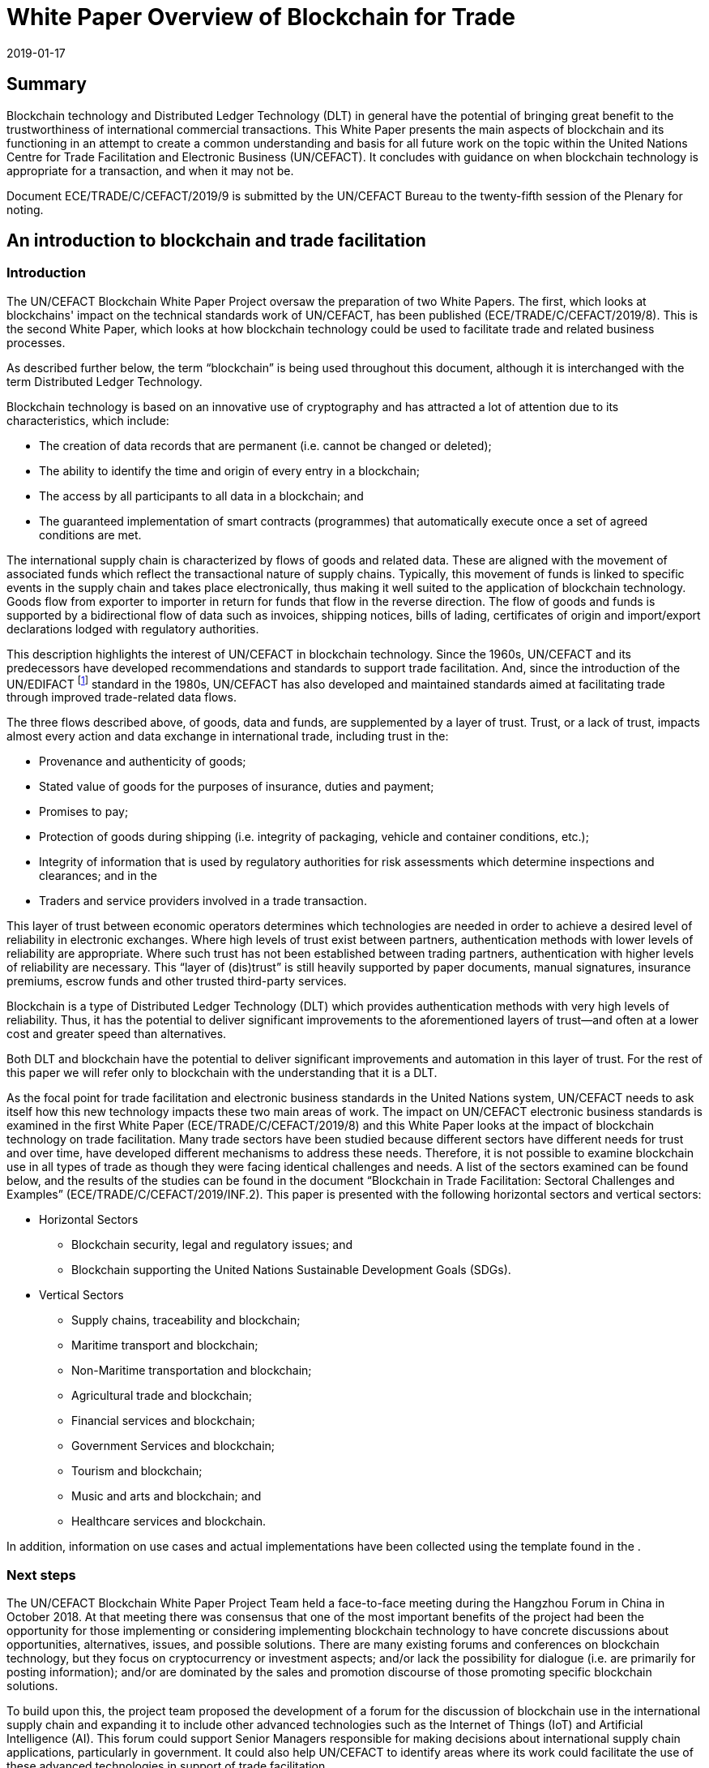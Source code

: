 = White Paper Overview of Blockchain for Trade
:subtitle: An Introduction to Blockchain Use in Trade Facilitation
:doctype: plenary-attachment
:docnumber: GE.19-00825(E)
:committee: United Nations Centre for Trade Facilitation and Electronic Business (UN/CEFACT)
:status: published
:copyright-year: 2019
:session: 25
:session-date: Geneva, 8–9 April 2019
:agenda-item: Item 7 (c) of the provisional agenda
:agenda-id: ECE/TRADE/C/CEFACT/2019/9
:revdate: 2019-01-17
:language: en
:distribution: General
:mn-document-class: un
:mn-output-extensions: xml,html,doc,rxl
:docfile: ECE_TRADE_C_CEFACT_2019_09.adoc
:local-cache-only:
:data-uri-image:
:imagesdir: images/ECE_TRADE_C_CEFACT_2019_09


[abstract]
== Summary
Blockchain technology and Distributed Ledger Technology (DLT) in general have the potential of bringing great benefit to the trustworthiness of international commercial transactions. This White Paper presents the main aspects of blockchain and its functioning in an attempt to create a common understanding and basis for all future work on the topic within the United Nations Centre for Trade Facilitation and Electronic Business (UN/CEFACT). It concludes with guidance on when blockchain technology is appropriate for a transaction, and when it may not be.

Document {agenda-id} is submitted by the UN/CEFACT Bureau to the twenty-fifth session of the Plenary for noting.

== An introduction to blockchain and trade facilitation

=== Introduction

The UN/CEFACT Blockchain White Paper Project oversaw the preparation of two White Papers. The first, which looks at blockchains' impact on the technical standards work of UN/CEFACT, has been published (ECE/TRADE/C/CEFACT/2019/8). This is the second White Paper, which looks at how blockchain technology could be used to facilitate trade and related business processes.

As described further below, the term "`blockchain`" is being used throughout this document, although it is interchanged with the term Distributed Ledger Technology.

Blockchain technology is based on an innovative use of cryptography and has attracted a lot of attention due to its characteristics, which include:

* The creation of data records that are permanent (i.e. cannot be changed or deleted);

* The ability to identify the time and origin of every entry in a blockchain;

* The access by all participants to all data in a blockchain; and

* The guaranteed implementation of smart contracts (programmes) that automatically execute once a set of agreed conditions are met.


The international supply chain is characterized by flows of goods and related data. These are aligned with the movement of associated funds which reflect the transactional nature of supply chains. Typically, this movement of funds is linked to specific events in the supply chain and takes place electronically, thus making it well suited to the application of blockchain technology. Goods flow from exporter to importer in return for funds that flow in the reverse direction. The flow of goods and funds is supported by a bidirectional flow of data such as invoices, shipping notices, bills of lading, certificates of origin and import/export declarations lodged with regulatory authorities.

This description highlights the interest of UN/CEFACT in blockchain technology. Since the 1960s, UN/CEFACT and its predecessors have developed recommendations and standards to support trade facilitation. And, since the introduction of the UN/EDIFACT {blank}footnote:[The United Nations Electronic Data Interchange for Administration, Commerce and Transport (UN/EDIFACT) is a standard which is now extensively used in international transport, logistics and other sectors.] standard in the 1980s, UN/CEFACT has also developed and maintained standards aimed at facilitating trade through improved trade-related data flows.

The three flows described above, of goods, data and funds, are supplemented by a layer of trust. Trust, or a lack of trust, impacts almost every action and data exchange in international trade, including trust in the:

* Provenance and authenticity of goods;

* Stated value of goods for the purposes of insurance, duties and payment;

* Promises to pay;

* Protection of goods during shipping (i.e. integrity of packaging, vehicle and container conditions, etc.);

* Integrity of information that is used by regulatory authorities for risk assessments which determine inspections and clearances; and in the

* Traders and service providers involved in a trade transaction.


This layer of trust between economic operators determines which technologies are needed in order to achieve a desired level of reliability in electronic exchanges. Where high levels of trust exist between partners, authentication methods with lower levels of reliability are appropriate. Where such trust has not been established between trading partners, authentication with higher levels of reliability are necessary. This "`layer of (dis)trust`" is still heavily supported by paper documents, manual signatures, insurance premiums, escrow funds and other trusted third-party services.

Blockchain is a type of Distributed Ledger Technology (DLT) which provides authentication methods with very high levels of reliability. Thus, it has the potential to deliver significant improvements to the aforementioned layers of trust—and often at a lower cost and greater speed than alternatives.

Both DLT and blockchain have the potential to deliver significant improvements and automation in this layer of trust. For the rest of this paper we will refer only to blockchain with the understanding that it is a DLT.

As the focal point for trade facilitation and electronic business standards in the United Nations system, UN/CEFACT needs to ask itself how this new technology impacts these two main areas of work. The impact on UN/CEFACT electronic business standards is examined in the first White Paper (ECE/TRADE/C/CEFACT/2019/8) and this White Paper looks at the impact of blockchain technology on trade facilitation. Many trade sectors have been studied because different sectors have different needs for trust and over time, have developed different mechanisms to address these needs. Therefore, it is not possible to examine blockchain use in all types of trade as though they were facing identical challenges and needs. A list of the sectors examined can be found below, and the results of the studies can be found in the document "`Blockchain in Trade Facilitation: Sectoral Challenges and Examples`" (ECE/TRADE/C/CEFACT/2019/INF.2). This paper is presented with the following horizontal sectors and vertical sectors:

* Horizontal Sectors

** Blockchain security, legal and regulatory issues; and

** Blockchain supporting the United Nations Sustainable Development Goals (SDGs).

* Vertical Sectors

** Supply chains, traceability and blockchain;

** Maritime transport and blockchain;

** Non-Maritime transportation and blockchain;

** Agricultural trade and blockchain;

** Financial services and blockchain;

** Government Services and blockchain;

** Tourism and blockchain;

** Music and arts and blockchain; and

** Healthcare services and blockchain.


In addition, information on use cases and actual implementations have been collected using the template found in the <<annex>>.

=== Next steps

The UN/CEFACT Blockchain White Paper Project Team held a face-to-face meeting during the Hangzhou Forum in China in October 2018. At that meeting there was consensus that one of the most important benefits of the project had been the opportunity for those implementing or considering implementing blockchain technology to have concrete discussions about opportunities, alternatives, issues, and possible solutions. There are many existing forums and conferences on blockchain technology, but they focus on cryptocurrency or investment aspects; and/or lack the possibility for dialogue (i.e. are primarily for posting information); and/or are dominated by the sales and promotion discourse of those promoting specific blockchain solutions.

To build upon this, the project team proposed the development of a forum for the discussion of blockchain use in the international supply chain and expanding it to include other advanced technologies such as the Internet of Things (IoT) and Artificial Intelligence (AI). This forum could support Senior Managers responsible for making decisions about international supply chain applications, particularly in government. It could also help UN/CEFACT to identify areas where its work could facilitate the use of these advanced technologies in support of trade facilitation.

The Project team supported a proposal to establish an Advisory Group on Advanced Technologies in the international supply chain {blank}footnote:[See the proposed "`Mandate and Terms of Reference of the Advisory Group on Advanced Technologies`" ECE/TRADE/C/CEFACT/2019/22.] which would support the implementation of the UN/CEFACT programme of work areas related to the use of digital technologies for exchanging trade information. Its main task would be to identify emerging strategic issues and international best practices for senior public and private sector officials on this topic. One of the first activities of this Advisory Group would be to look at specific issues raised within the sectoral analyses and the case studies in this White Paper. On the basis of this work, the Advisory Group would advise on recommendations for future work as well as guidelines and information papers for consideration and possible adoption by UN/CEFACT.

== What is blockchain and what are the different types of blockchains?

=== History and background

Although some of the principles incorporated in blockchain technology were already described in earlier cryptography papers, the basis for the blockchain technology used today was first published in an October 2008 White Paper on a cryptography mailing list. The paper was called, "`Bitcoin: A Peer-to-Peer Electronic Cash System`" and was published by an author, or a group of authors, under the pseudonym Satoshi Nakamoto. Interestingly, the term ‘blockchain' was never used in the original paper, but rather expressions such as ‘chain of blocks' and ‘blocks are chained'. The first use of "`block chain`" appeared on the same mailing list in subsequent discussions linked to the original Nakamoto paper.

On 9 January 2009, Satoshi Nakamoto released Version 0.1 of the Bitcoin software, which was the first software to implement the principles described in the October 2008 paper. This was done on an open-source software site called SourceForge.

Satoshi Nakamoto continued to collaborate with other developers on the Bitcoin software until mid-2010. Around that time, he handed over control of the source code repository and updates to Gavin Andresen, transferred several related Internet domains to other prominent members of the bitcoin community, and stopped his involvement. Up until this day, and in spite of much speculation and detective work no one has discovered the identity of Satoshi Nakamoto.

Another important milestone in the development of blockchain technology was the development of blockchains that could implement small computer programmes called smart contracts that are written in computer languages having a complete set of programming capabilities (these are called "`Turing complete`" computer languages).

Smart contracts have given blockchains the ability to implement a varied set of business functions involving the transfer of information and/or value, while leaving transparent and reliably auditable information trails. More about smart contracts can be found later in this text.

The first blockchain to use smart contracts was Ethereum which was invented by Vitalik Buterin. He first described the use of smart contracts on a blockchain in a White Paper in late 2013. Then, when he failed to gain agreement on this concept within the Bitcoin community, he proposed the development of a new platform called Ethereum. This new network, launched on 30 July 2015, is today the blockchain with the largest number of transactions and is among the top three in market capitalization {blank}footnote:[According to https://bitinfocharts.com/ (as of December 2018).].

=== Blockchain: how it works

At its heart, a blockchain is a cryptographic protocol that allows separate parties to increase the trustworthiness of a transaction because the ledger entries in its database cannot be easily falsified (i.e. once data is written it is extremely difficult to change). This "`immutability`" is due to a combination of factors including the cryptography used in a blockchain, its consensus/validation mechanism and its distributed nature. As a result of this immutability, blockchain systems can be used as an independent umpire in processes that might otherwise expose participants to the risk of one party not living up to its contractual obligations (counterparty risk) and where third-party guarantors are reluctant to intervene and assume part of that risk.

This text does not aim to provide an in-depth review of blockchain technology—there are plenty of web resources to help readers achieve that goal. Rather, it will cover the core concepts which are needed to understand the potential application of blockchain in international supply chains.

First, some nomenclature:

* _Block:_ Data that is appended to the ledger after validation. Once a block is written to the chain, it cannot be changed or deleted without replacing all subsequent blocks.

* _Consensus:_ An important characteristic of blockchain systems which allows users to know that transactions have been executed and to evaluate the trustworthiness of the information about and in those transactions (for example, the date/time of execution and content). In the case of public blockchains, the umpire that decides consensus is the society of all nodes that choose to participate. In the case of private blockchains, the umpire is the consortium of nodes given permission to create consensus. There will be more about the different ways in which consensus can be reached in the text below.

* _Fiat or Fiat Currency:_ These are currencies backed by a central bank such as dollars, euros, yen, etc.

* _Hash:_ The result of mathematical operations carried out on the numeric representation of data—all data in a computer consists of numbers that are deciphered in order to create the words and images you see on a screen. This result has a fixed size and is a unique cryptographic fingerprint of the underlying data. A hash is a one-way function; this means that given the data, it is easy to verify that the hash is the correct one for that data. This is done by performing the pre-defined mathematical operations on the data that supposedly created the hash—if the result is the same, the data is the same. This is a key feature because it allows users to quickly confirm that no changes, at all, have been made. For example, even an additional space or empty line in a text would change its hash. At the same time, and this is what makes it a one-way function, it is almost impossible to recreate the original data if all one has is the hash (i.e. reverse engineer it).

* _Node:_ A system that hosts a full copy of the blockchain ledger. In some blockchains, such as Bitcoin and Ethereum, all nodes participate in the consensus process, in others it may be only be selected nodes.

* _On-chain transaction:_ An automated procedure that creates or updates the status of a blockchain asset in the blockchain database by appending new data to the ledger. Examples include digital asset exchange, or execution of an automated business process.

* _Validation:_ Work performed by nodes, in parallel, that verifies transactions using a consensus algorithm. Different networks may use different consensus algorithms. When mutual validation results in a consensus, then the nodes all commit (record) the verified transactions onto their blockchain as a new block.

==== Blockchain is a distributed ledger technology (DLT)

Ledgers are lists of records where transactions are recorded once and cannot be subsequently updated. This means that any changes must be recorded as new transactions (book-keeping entries). Digital ledgers may be stored as a database, also known as a journal database. Each record can be read many times but written only once. The term ledger comes from accounting where entries, once written into a ledger (accounting journal), cannot be changed. A blockchain database is a ledger because it uses hashes to ensure that none of the data it contains has ever been changed.

A blockchain ledger database is described as being distributed because there are multiple copies kept on different nodes. The multiple copies are updated with new data blocks in a coordinated way that ensures they remain consistent, using a consensus algorithm of which there are different types.

In summary, the content and sequence of the data blocks in a blockchain are determined by a consensus of the participating nodes and each block contains a fingerprint (hash) that can be used to recursively verify the content of all previous blocks.


==== It writes transactions

Each block of data written to a blockchain ledger contains at least one record of a transaction, although most blocks contain many records of transactions. A simple example of a transaction would be "`debit one coin from account A, and credit one coin to account B`", although many other kinds of transactions are possible. Some blockchains support a limited sub-set of transactions (operations or algorithms) such as this simple double-entry bookkeeping operation. Some blockchains support a much wider set of transactions covering any solvable algorithm (i.e. a Turing-complete computer programming language {blank}footnote:[A Turing complete programming language can solve any mathematical problem computationally (if you know how to program it). In general, this means it must be able to implement a conditional repetition or conditional jump (while, for, if and goto) and include a way to read and write to some storage mechanism (variables).]). These types of transactions are variously called smart contracts, chaincode, transaction families, or other equivalent terms. In summary, all blockchains support a variety of data operations on their chains, but not all blockchains support Turing-complete transaction languages.

==== These transactions are written to a cryptographically signed block

Blockchains implement two kinds of cryptographic technology: hash functions and public/private key cryptography. Hash functions are used to construct the fundamental proof that links each block to the rest of the chain before it. Hashes, in a different context, can also be used to provide proof of validity for data that is referenced by blocks and they are used in Proof-of-Work consensus algorithms where a hash with a specified number of leading zeros serves as the "`difficult problem`" that nodes must solve in order to reach consensus.

Public/private key cryptography is used for identifying parties to a transaction and controlling access to data. An analogy is email, where the public key is your email address which others can use to send messages to you, and the private key is your password which gives access to the private material, which is your messages. So, on a blockchain, a public key can be used, for example, to implement a transaction that sends a document or a payment to a party, but only the party with the private key can access those documents or payments after they are sent.

==== Independent nodes must verify the cryptographically signed block

There are various consensus algorithms used by different blockchain systems. For example, Bitcoin, a public blockchain, uses Proof of Work algorithms which allow miners to recover the cost of computationally expensive work in exchange for transaction fees and these fees also provide a way to initially put coins into circulation. Permissioned ledgers use a consortium of collectively trusted, but not necessarily individually trusted, nodes to agree on the output of a consensus process—which is generally cheaper and faster than Bitcoin's Proof of Work. All consensus processes require a mechanism to settle disputes, or uncertainty, about which block should be written next. Most of these mechanisms are based upon using the block, which is agreed upon by more than 50% of the nodes. A more detailed description of public and permissioned blockchains can be found below.

The nature of the consensus mechanism determines some key characteristics of a blockchain system. For example, mining the creation of blocks has deliberately been made expensive. This protects the blockchain by making the cost of capturing more than 50% of the nodes—the number needed to approve a block, and thus to manipulate the blockchain—prohibitively expensive. To compensate for this cost, miners are rewarded both an amount of Bitcoin for each block they create and fees for each transaction written to the blockchain {blank}footnote:[Bitcoin is designed so that, over time, mining rewards are reduced with the objective of eventually having all mining rewards come from transaction fees.]. Each block has a size limit and transaction costs are determined on a free-market basis, so the more transactions are requested, the more the price increases for each transaction. This is necessary for the Bitcoin economic operating model, which seeks to obtain an honest consensus in an unregulated market of potentially anonymous and economically rational operators (i.e. operators who might, being anonymous, and having no costs for doing so, steal assets). As an additional incentive, if a node/miner does not accept the block voted on by over 50% of the other nodes, it is effectively kicked off the blockchain, thus losing the possibility of earning future Bitcoins and transaction fees. Consequently, Bitcoin has extremely low bandwidth due to the cost of generating blocks with transactions taking on average 10 minutes to be confirmed. In addition, its very large number of nodes and users, generating large amounts of data, together with its block-size limits, makes storing data on the Bitcoin blockchain expensive as well as being inefficient.

Given the duplication of information across all nodes on a blockchain, it is generally inefficient to store significant amounts of data on blockchains. Bitcoin still supports many billions of US dollars' worth of Bitcoin and other high-value transactions, but its speed and volume limitations make it unsuitable for many enterprise applications and the direct implementation of small-value transactions.

Permissioned ledgers strike a different balance between bandwidth, capacity and trustworthiness. For example, because they have more control over who participates, permissioned ledgers can use other consensus mechanisms—even if some of them are somewhat less robust than the Proof of Work used by Bitcoin. For example, there are consensus mechanisms based on the amount a node has invested in a network (called Proof of Stake), or where a consensus by a subset of nodes is verified by a larger group.

In addition, there is a great deal of research by foundations, universities and companies looking to identify and test other consensus mechanisms. Some of these alternative consensus mechanisms will allow ledgers to support hundreds or even thousands of transactions per second, rather than an average of one new block per 10 minutes, as with Bitcoin. There is also research going into the maintenance and accessing of data on petabyte-scale (i.e. truly gigantic) databases.

==== The block is written to the ledger after it is verified

When consensus is reached, which includes agreeing that a block contains legitimate data, and that it is the block that should be written next, each node adds the agreed block to their local copy of the ledger. In this way, all nodes maintain an identical copy of the ledger each time a block is written. This is proven by the next block to be written, because it will contain a hash of the block before it.

==== The new block is linked to previous blocks—creating immutability

Recall that a hash is a one-way function that produces a unique fingerprint of selected data. Also note that a hash function produces a fixed-size fingerprint regardless of the amount of data being hashed. As a result, there is no way to know from looking at the hash if the data was a single, small document or a database holding many billions of records.

Each block in a blockchain contains some transaction data plus the hash of the previous block, which is always the same size no matter how much data it represents. Given a consensus that this new block forms part of the chain, it is possible to verify the previous block from its hash—and from the previous block, the block before it, and so on all the way to the first or genesis block in the chain. The hash of the previous block is said to be anchored in the subsequent block.

Tampering with the contents of any block in the chain will change the hash of that block, which will change the hash of the block after it, and so on for every subsequent block in the chain. If this occurs then the tampering is easily detectable by any node, and the consensus algorithms will prevent new blocks from being written to the chain because the hashes don't match.

This characteristic is the origin of the word "`chain`" in "`blockchain`" because each block is anchored to the previous block and proves the existence of all the data it references going back to the first "`block`" of data in the "`chain`".

=== Blockchain types

==== Public ledgers

Public ledgers can be read by anyone. They are also permissionless because anyone can participate and utilize the consensus mechanisms without needing permission to do so and without depending on a regulator to enforce acceptable behaviour. Bitcoin, Ether and a range of other cryptocurrencies with market capitalizations going up to 59 billion USD {blank}footnote:[https://bitinfocharts.com/ at 14:00 on 8 December 2018.] operate this way, allowing any transaction that is logically valid between any parties on the network, including anonymous and pseudonymous parties.

One of the fears about blockchain technology is that, if a malevolent actor were to control a majority of the nodes, then they could decide to reach a consensus in contradiction of the interests of other stakeholders. This threat is called a Sybil attack in cryptographic literature. A successful Sybil attack on a public blockchain cryptocurrency could result in a catastrophic redistribution of assets and/or double spending. Public blockchain ledgers are designed to operate according to rules that do not require governance or regulatory mechanisms to intervene in order to prevent antisocial transactions, because those mechanisms might themselves be exploited for antisocial outcomes—for example, if a governance mechanism were to be hacked by a third party or abused by a trusted regulator. Public blockchains operate with absolute trust in their algorithms and are designed to avoid any need to trust any counterparties. This is why public blockchains are sometimes referred to as being trustless.

Public ledgers typically compromise other aspects of performance in order to achieve a strong resistance to Sybil attacks. They also rely on the transparency of the public ledger, and on the transparency of the open-source software involved.

==== Permissioned/Private ledgers

Like conventional databases, the contents of a private blockchain ledger may be a guarded secret that is only available to selected users, and node operators, through a role-based access control mechanism. Likewise, a private blockchain can be set up so that everyone can read the data, but only designated nodes can add new data. This can also be done on a public database using smart contracts, however, authorities might be concerned that there is a greater security risk since anyone who wants to could see (and try to hack) the smart contracts in question. Such a database might be desirable for official records such as land deeds, licences, certificates, etc. Unlike a traditional database, a private blockchain ledger is immutable (i.e. cannot be updated) and transactions are verified by a consensus mechanism that is established by the network operators.

Private ledger technology is typically applied in enterprise use cases where immutable transactions are required that can be verified by a closed community of nodes. These nodes may be independent of parties to the transactions on the blockchain and may be subject to oversight and governance that is not possible, or considered desirable, in a permissionless, public blockchain system.

Permissioned ledgers operate with a different threat model to the public ledgers. The operators of permissioned ledger nodes are not anonymous; they are subject to some kind of governance controls and are collectively trusted by the users. Antisocial behaviour by a node or participant could result in that party being evicted from the network and their transactions blocked. The expectation of users of a permissioned ledger is that the operators will intervene in antisocial behaviour but not commit antisocial behaviour themselves.

On permissioned ledgers, the level of security, and so the confidence users can have in the immutability of the data, varies depending upon the rules established for that permissioned ledger, including its consensus mechanism. Permissioned ledgers can also create a false sense of security because only trusted participants are allowed to maintain nodes and participate in verification. At the same time, even trusted participants can become untrustworthy upon being hacked; permissioned ledgers with single points of failure are also vulnerable should anything happen to that single point, and poorly tested smart contracts can create bad consequences for participants—even if no harm was originally intended—especially if the blockchain network does not have adequate controls in place.

==== Interledger: implementing transactions across blockchains

Today, many different blockchains exist and in the future, there will be even more. Already, a supply chain transaction, from beginning to end, could involve writing or reading data from multiple blockchains. For example, an exporter might need to use a bank blockchain, one blockchain per transportation mode, a blockchain used for traceability by the importer and one or more used by regulatory authorities. In addition, it is easy to foresee an increasing need for the exchange of information and the implementation of transactions across blockchains (i.e. interledger).

Blockchains have the possibility to reference data outside of that blockchain. This includes data in other blockchains as well as from non-blockchain systems. There are two broad categories of external data references that can occur in a blockchain system: linked data and blockchain-spanning transactions.

Linked data uses hashes and may also use digital identifiers and public key cryptography. This will work as long as the rules are used consistently across the blockchain and the system(s) the linked data is stored on. This implies that the more standardized the use of public-key cryptography, the easier and less expensive it will be to link data—and the same can be said for the semantics defining the data. The use of common semantics (i.e. data definitions) greatly simplifies the job of interpreting data from different sources and the UN/CEFACT Core Components Library is a very complete library of trade-related semantics which can be used in this context.

Blockchain references which point to external data (also known as anchors) can also contain information, such as hashes, to be used to prove the existence or unchanged nature of the data referenced. This is different from a hyperlink or Uniform Resource Locator (URL) on the Internet where the information at an address may change depending on the time it is accessed. For example, if you click on a link on a television news website, which changes on a regular basis as it is updated, what you find tomorrow may be different from what you find today. With a blockchain anchor data link, the information in the blockchain is a guarantee (proof of existence) that the data being pointed to has not been changed.

In addition to linking data between two blockchain systems (cross-chain references) and pointing to data that may be used by a smart contract (for example a test certificate) in a more standard database, linked data can also be used to incorporate off-chain big data into a space-constrained blockchain system. Supplementary data can either be in public/open distributed data systems such as the InterPlanetary File System (IPFS)—an open, content-addressable memory that uses standard internet protocols—or it may reference data in private databases that are selectively available to permissioned ledger users. With private off-chain or cross-chain references, it is possible for network operators to know that some data exists, but to have their access limited by additional controls. This can be very interesting from a privacy standpoint as it is possible to access data in order to know that, for example, someone is over 21 without giving their age, or that they live in London, without giving their address.

These sources of external data are sometimes called oracles which are described in more detail below.

Interledger (blockchain-spanning) transactions use cross-chain references and smart contracts (see description below) on both blockchains that interact in a coordinated way. This is an emerging field, however there are mechanisms that already exist and are in use. These are primarily focused on exchanging value (i.e. digital assets) between ledgers, for example Ripple Interledger and the Lightning Network.

=== Smart contracts, oracles and using the Internet of Things with Blockchain

==== Smart contracts

Smart contracts are self-executing computer programs that encode business logic. They execute when pre-defined conditions are met. In other words, their execution is not launched, or at least not directly, by human intervention. These can be as simple as "`transfer specific amount of asset from account X to account Y.`" Smart contracts are based on the conditional If-This-Then-That (IFTTT) model where some activity is automatically executed when certain conditions are met. These conditions can be a certain period of time, a specific value (for example the price of some asset, such as stock) or a specific event such as the delivery of ordered goods to a customer.

Smart contracts offer several benefits:

* Improved security and predictability because they eliminate the human element and potential contract breaches intentionally or unintentionally caused by human action;

* Transparency because the code of a smart contract can be public and visible, anyone can review it and predict how transactions under a given contract will behave; and

* Simplified programming for systems that need to accept, match and then act upon data from a wide variety of parties, many of whom may be unknown.


One example of a smart contract explained in everyday language could be:

* *Precondition:* when I deposit a certain amount of cryptocurrency and the other party deposits a certain amount of FIAT currency;

* *Condition:* if the amounts are equal according to the current exchange ratio; or

* *Action:* then currencies are exchanged between involved parties' accounts.

Another example could be when renting a car; the rental agency could require that an advance currency deposit be made on a blockchain. The amount would then only be released to the rental agency after the renter confirms that he/she received the car's keys. This way smart contracts can prevent scams based on advance payments and create an additional layer of insurance.

Because smart contracts are basically small programs, they can be developed and customized for many situations, making them potentially powerful tools for business.

==== Oracles

The primary function of oracles is to provide secure and trustworthy data to a blockchain smart contract. Smart contracts then look at this data to see if it meets the conditions defined in the smart contract's code and, if this is the case, the contract automatically executes.

The key words here are "`secure and trustworthy data`". Blockchains cannot, and should not, store large amounts of data, so information needs to be submitted to the blockchain via an oracle. This makes the oracle (just like user interfaces) a weak point in the security and integrity of a blockchain. It is also where the old adage of "`garbage in—garbage out`" come into play (although in the case of blockchains it may be garbage in—garbage forever). Therefore, it is very important in blockchain-based applications to carefully design the process for obtaining the data used by oracles as well as their interfaces with blockchains to ensure the quality and integrity of the data and related processes.

==== The Internet of Things and blockchain

The Internet of Things (IoT) refers to sensors and small computing devices or chips embedded in physical objects which communicate via the Internet. These communications can be with one another, with larger computers and computing systems and even with humans—for example modern security systems that notify a homeowner if they detect motion in the owner's home and connect the owner with the video camera in his or her living room.

IoT devices can collect a wide variety of data. Examples of information related to trade and transport communicated by IoT devices include truck or container location and movements via GPS coordinates; the opening and closing of container doors; container temperatures; external shocks to containers/pallets/products; and, for very expensive items such as some pharmaceuticals or luxury goods, the tracking or identification of individual packages or products.

IoT devices can be a useful way to capture data that is analysed by other systems that then supply the analyses' results to a blockchain (i.e. systems that are blockchain oracles), or they can be oracles themselves by providing data directly to a blockchain. Nonetheless, IoT devices tend not to be used directly as oracles because of security concerns, and because systems that are connected to tens of thousands of IoT devices might be overwhelmed by data volumes. Also, writing constant data readings to a blockchain could be expensive for those networks where every time you write data you have to pay a small amount. As a result, data from the IoT is often filtered so that only data which goes outside of defined ranges is communicated, or the data is communicated as a total set of readings at the end of a process.

A classic example of the use of IoT data by a blockchain is insurance for temperature-sensitive goods (i.e. fruit that is supposed to be kept at between 4 and 15 degrees Celsius during shipment). During shipment an IoT device in a container records that the fruit was kept at 0 degrees Celsius for 2 entire days. This information is given to the smart contract which notifies the insurance company that a payment should be made to the exporter to compensate for the goods destroyed by the excessively low temperature and that payment is automatically made by the smart contract without any further intervention by either the importer, the exporter or the transport company. This significantly decreases the cost for insurance companies of processing claims because they do not have to reconcile information submitted by the shipper/exporter with the insurance policy, evaluate the truth of the insurance claim (the IoT data provided the proof) and then request payment. In addition, it reduces the costs for the shipper/exporter as they do not have to undertake any further documentation of the problem which occurred, and they receive their insurance payment more quickly.

=== When to use Blockchains and when not to

The decision to implement blockchain, whether in the public or private sector, should be a business decision based on the ability of the technology to support one of the following:

* New and improved services;

* Faster processes and/or implementation; or

* More economical processes and/or implementation.

Having identified a business process that is a candidate for a blockchain application, it may be useful to apply the decision tree in the diagram below at the next level of analysis.

[[fig1]]
.When to use blockchain {blank}footnote:[Mr. Anil John, Technical Director, U.S. Department of Homeland Security, Science and Technology, "`Beyond Blockchain Basics`", at the Annual Computer Security Applications Conference, 5 December 2018, https://www.acsac.org/2018/openconf/modules/request.php?module=oc_program&action=page.php&id=42 (accessed 24 December 2018).]
image::001.png["",1144,644]

If only one of the answers in <<fig1>> is "`no`", there may still be a case for the use of blockchain—for example, if a tamper-proof log is a key asset or those with read access do not trust those with write access. In addition, in some cases a database solution could do the job well, but a blockchain solution may be quicker and/or cheaper to implement, so it is important to also look at time and cost.

It is important to remember that the use of blockchains implies a type of authentication and not all transactions require such a high level of reliability. The UNCITRAL "`Model Law on Electronic Commerce`" of 1996 underlines that the chosen method of authentication should be "`as reliable as appropriate for the purpose for which the data message was generated or communicated, in the light of all the circumstances, including any relevant agreement.`" {blank}footnote:[See also UNECE Recommendation 14, "`Authentication of Trade Documents`" 2014: http://www.unece.org/fileadmin/DAM/cefact/recommendations/rec14/ECE_TRADE_C_CEFACT_2014_6E_Rec14.pdf]

The implied computational cost of this technology should also be considered. Even when such technology is offered free of charge, there is a cost which will be borne later in the supply chain which may, depending on a variety of factors, increase the final cost to the consumer, so the benefits and costs need to be carefully analysed. It is also important to ensure that the use of blockchain technology does not create barriers for Micro, Small and Medium-sized Enterprises or developing/transition economies.

Today, while many organizations have concluded that there is a potential for process improvement using blockchain in their industry, they are not moving into immediate implementation—but rather are taking an exploratory approach. If there is no existing blockchain application that an organization can use "`off the shelf`", then this is probably the best approach because of the newness of blockchain technology and because it remains untested in the context of many processes. In addition, organizations sometimes want to test blockchain approaches internally, to gain experience and identify any needed internal procedural or structural changes, before deciding whether or not to join one of an increasing number of sector-wide blockchain platforms that are being developed and which offer "`off the shelf`" solutions or promise to do so in the near future.

An exploratory approach typically consists of implementing a proof of concept (PoC) project and, if that is successful, looking at how to implement a larger pilot project and then an organization-wide roll out of the application.

Even if unsuccessful, a PoC can help a company to better understand the uses and pitfalls of the technology and its implementation, which will help them to better evaluate its eventual use in other areas in the future.

If, after going through the above analysis, an organization decides to go forward with a PoC and eventually implementation, the next step is to decide which blockchain to use. Not all blockchains are equal. They vary depending upon the consensus method used, the cryptography implemented, the size of the network and whether or not it is a private or permissioned blockchain (see earlier descriptions). Some of the key characteristics to look at are:

* *Vulnerability:* to hacking and other system failures;

* *Robustness:* how well they handle problems such as flawed code or being hacked;

* *Cost:* transaction cost, sometimes referred to as gas;

* *Speed and ability to scale up:* to large transaction volumes; and

* *Degree of Privacy:* no anonymity vs pseudo anonymity vs total anonymity and conformity with privacy legislation.

In order to evaluate these characteristics, it is important to first determine the specific needs and concerns of an organization in the above areas. Then, in the light of these needs, an organization can evaluate existing blockchain options. For example, the need to protect against hacking (vulnerability) is probably less if an organization is tracing cucumbers than if it's tracing diamonds; on the other hand, there would probably be much larger volumes of cucumbers to trace than diamonds, which makes scalability important and the low value of cucumbers increases dramatically the need to focus on costs.

As a final note, be sure when doing this last step to use information that is less than twelve months old. This is a rapidly developing sector with many people working on research to solve specific issues in different blockchain models. As a result, what was true two years or even eighteen months ago, may not be true today. Consulting with programmers that have accumulated experience with blockchain implementations can also be very useful as there are often work arounds to different issues, especially for public blockchains where the contributing community of experts is larger.

[appendix]
[[annex]]
== {blank}

[%unnumbered]
[cols="a,a",options="header"]
|===
| Sector | Only enter if more detail is needed than what is given in the chapter title

| Short Description
| 1-2 sentences or less – 240 characters maximum

| Proposing / Implementing /Testing Organization
| If not relevant or available enter N.A.

| Contact for further information
| Name and email address (minimum), also could include

* telephone number(s) and/or
* mailing address and/or
* website

| Long description
| 1200 characters maximum

| Description of potential business benefits from blockchain use
| Should include only benefits derived from the special characteristics of blockchain, i.e. that could not be obtained using other technologies

| Special concerns (legal, technical, etc.)
| These could include aspects ranging from the need for minimum response times to the need for legal recognition, to the need for a minimum number of consortium members or network nodes

| Blockchain being used/proposed
| Bitcoin, Bitcoin Cash, Ethereum, Consortium, Private, etc.

| Type of consensus algorithm used (if the blockchain is private or permissioned / consortium-based)
| If not relevant or available enter N.A.

| Rationale and trade-offs considered when selecting a blockchain
| If not relevant or available enter N.A.

| Any special hardware or "`other`" used (IoT, QR codes, etc.)
| If not relevant or available enter N.A.

| Any open-source software being used/proposed
| If not relevant or available enter N.A.

| Links to related information, including technical White Papers
| If not relevant or available enter N.A.

|===
